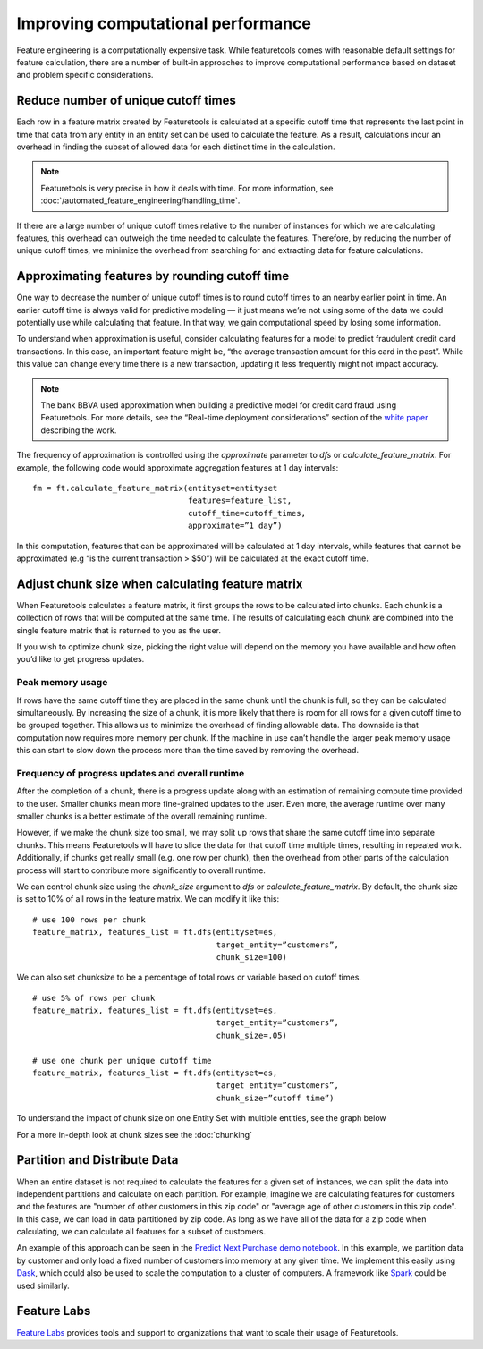 .. _performance:

Improving computational performance
===================================

Feature engineering is a computationally expensive task. While featuretools comes with reasonable default settings for feature calculation, there are a number of built-in approaches to improve computational performance based on dataset and problem specific considerations.

Reduce number of unique cutoff times
------------------------------------
Each row in a feature matrix created by Featuretools is calculated at a specific cutoff time that represents the last point in time that data from any entity in an entity set can be used to calculate the feature. As a result, calculations incur an overhead in finding the subset of allowed data for each distinct time in the calculation.

.. note::

    Featuretools is very precise in how it deals with time. For more information, see :doc:`/automated_feature_engineering/handling_time`.

If there are a large number of unique cutoff times relative to the number of instances for which we are calculating features, this overhead can outweigh the time needed to calculate the features. Therefore, by reducing the number of unique cutoff times, we minimize the overhead from searching for and extracting data for feature calculations.


Approximating features by rounding cutoff time
----------------------------------------------
One way to decrease the number of unique cutoff times is to round cutoff times to an nearby earlier point in time. An earlier cutoff time is always valid for predictive modeling — it just means we’re not using some of the data we could potentially use while calculating that feature. In that way, we gain computational speed by losing some information.

To understand when approximation is useful, consider calculating features for a model to predict fraudulent credit card transactions. In this case, an important feature might be, “the average transaction amount for this card in the past”. While this value can change every time there is a new transaction, updating it less frequently might not impact accuracy.

.. note::

    The bank BBVA used approximation when building a predictive model for credit card fraud using Featuretools. For more details, see the “Real-time deployment considerations” section of the `white paper <https://arxiv.org/pdf/1710.07709.pdf>`_ describing the work.

The frequency of approximation is controlled using the `approximate` parameter to `dfs` or `calculate_feature_matrix`. For example, the following code would approximate aggregation features at 1 day intervals::

    fm = ft.calculate_feature_matrix(entityset=entityset
                                     features=feature_list,
                                     cutoff_time=cutoff_times,
                                     approximate=”1 day”)

In this computation, features that can be approximated will be calculated at 1 day intervals, while features that cannot be approximated (e.g “is the current transaction > $50”) will be calculated at the exact cutoff time.

Adjust chunk size when calculating feature matrix
-------------------------------------------------
When Featuretools calculates a feature matrix, it first groups the rows to be calculated into chunks. Each chunk is a collection of rows that will be computed at the same time. The results of calculating each chunk are combined into the single feature matrix that is returned to you as the user.

If you wish to optimize chunk size, picking the right value will depend on the memory you have available and how often you’d like to get progress updates.

Peak memory usage
^^^^^^^^^^^^^^^^^
If rows have the same cutoff time they are placed in the same chunk until the chunk is full, so they can be calculated simultaneously. By increasing the size of a chunk, it is more likely that there is room for all rows for a given cutoff time to be grouped together. This allows us to minimize the overhead of finding allowable data. The downside is that computation now requires more memory per chunk. If the machine in use can’t handle the larger peak memory usage this can start to slow down the process more than the time saved by removing the overhead.

Frequency of progress updates and overall runtime
^^^^^^^^^^^^^^^^^^^^^^^^^^^^^^^^^^^^^^^^^^^^^^^^^
After the completion of a chunk, there is a progress update along with an estimation of remaining compute time provided to the user. Smaller chunks mean more fine-grained updates to the user. Even more, the average runtime over many smaller chunks is a better estimate of the overall remaining runtime.

However, if we make the chunk size too small, we may split up rows that share the same cutoff time into separate chunks. This means Featuretools will have to slice the data for that cutoff time multiple times, resulting in repeated work. Additionally, if chunks get really small (e.g. one row per chunk), then the overhead from other parts of the calculation process will start to contribute more significantly to overall runtime.

We can control chunk size using the `chunk_size` argument to `dfs` or `calculate_feature_matrix`. By default, the chunk size is set to 10% of all rows in the feature matrix. We can modify it like this::

    # use 100 rows per chunk
    feature_matrix, features_list = ft.dfs(entityset=es,
                                           target_entity=”customers”,
                                           chunk_size=100)


We can also set chunksize to be a percentage of total rows or variable based on cutoff times. ::

    # use 5% of rows per chunk
    feature_matrix, features_list = ft.dfs(entityset=es,
                                           target_entity=”customers”,
                                           chunk_size=.05)

    # use one chunk per unique cutoff time
    feature_matrix, features_list = ft.dfs(entityset=es,
                                           target_entity=”customers”,
                                           chunk_size=”cutoff time”)


To understand the impact of chunk size on one Entity Set with multiple entities, see the graph below

.. image:: /images/chunk_size_graph.png

For a more in-depth look at chunk sizes see the :doc:`chunking`

Partition and Distribute Data
-----------------------------
When an entire dataset is not required to calculate the features for a given set of instances, we can split the data into independent partitions and calculate on each partition. For example, imagine we are calculating features for customers and the features are "number of other customers in this zip code" or "average age of other customers in this zip code". In this case, we can load in data partitioned by zip code. As long as we have all of the data for a zip code when calculating, we can calculate all features for a subset of customers.

An example of this approach can be seen in the `Predict Next Purchase demo notebook <https://github.com/featuretools/predict_next_purchase>`_. In this example, we partition data by customer and only load a fixed number of customers into memory at any given time. We implement this easily using `Dask <https://dask.pydata.org/>`_, which could also be used to scale the computation to a cluster of computers. A framework like `Spark <https://spark.apache.org/>`_ could be used similarly.

Feature Labs
------------
`Feature Labs <http://featurelabs.com>`_ provides tools and support to organizations that want to scale their usage of Featuretools.
